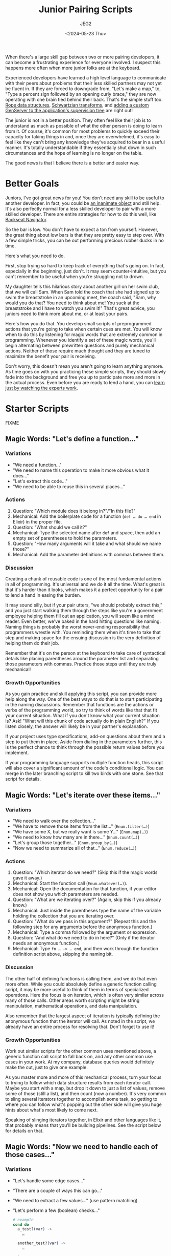 #+title: Junior Pairing Scripts
#+author: JEG2
#+date: <2024-05-23 Thu>
#+draft: true

When there's a large skill gap between two or more pairing developers, it can become a frustrating experience for everyone involved.  I suspect this happens more often when more junior folks are at the keyboard.

Experienced developers have learned a high level language to communicate with their peers about problems that their less skilled partners may not yet be fluent in.  If they are forced to downgrade from, "Let's make a map," to, "Type a percent sign followed by an opening curly brace," they are now operating with one brain tied behind their back.  That's the simple stuff too.  [[https://en.wikipedia.org/wiki/Rope_(data_structure)][Rope data structures]], [[https://en.wikipedia.org/wiki/Schwartzian_transform][Schwartzian transforms]], and [[https://hexdocs.pm/elixir/genservers.html][adding a custom GenServer to the application's supervision tree]] are right out!

The junior is not in a better position.  They often feel like their job is to understand as much as possible of what the other person is doing to learn from it.  Of course, it's common for most problems to quickly exceed their capacity for taking things in and, once they are overwhelmed, it's easy to feel like they can't bring any knowledge they've acquired to bear in a useful manner.  It's totally understandable if they essentially shut down in such circumstances and the hope of learning is no longer on the table.

The good news is that I believe there is a better and easier way.

# more

* Better Goals

Juniors, I've got great news for you!  You don't need any skill to be useful to another developer.  In fact, you could be [[https://en.wikipedia.org/wiki/Rubber_duck_debugging][an inanimate object]] and still help.  It's also perfectly normal for a less skilled developer to pair with a more skilled developer.  There are entire strategies for how to do this well, like [[https://stackify.com/pair-programming-styles/#backseat-navigator][Backseat Navigator]].

So the bar is low.  You don't have to expect a ton from yourself.  However, the great thing about low bars is that they are pretty easy to step over.  With a few simple tricks, you can be out performing precious rubber ducks in no time.

Here's what you need to do.

First, stop trying so hard to keep track of everything that's going on.  In fact, especially in the beginning, just don't.  It may seem counter-intuitive, but you can't remember to be useful when you're struggling not to drown.

My daughter tells this hilarious story about another girl on her swim club, that we will call Sam.  When Sam told the coach that she had signed up to swim the breaststroke in an upcoming meet, the coach said, "Sam, why would you do that?  You need to think about me!  You suck at the breaststroke and I have to watch you swim it!"  That's great advice, you juniors need to think more about me, or at least your pairs.

Here's how you do that.  You develop small scripts of preprogrammed actions that you're going to take when certain cues are met.  You will know when to do this by listening for magic words that are extremely common in programming.  Whenever you identify a set of these magic words, you'll begin alternating between prewritten questions and purely mechanical actions.  Neither of those require much thought and they are tuned to maximize the benefit your pair is receiving.

Don't worry, this doesn't mean you aren't going to learn anything anymore.  As time goes on with you practicing these simple scripts, they should slowly fade into the background and free you up to participate more and more in the actual process.  Even before you are ready to lend a hand, you can [[https://animalearning.com/chicken-sexers-plane-spotters-and-the-elegance-of-tagteaching/][learn just by watching the experts work]].

* Starter Scripts

FIXME

** Magic Words:  "Let's define a function…"

*** Variations

- "We need a function…"
- "We need to name this operation to make it more obvious what it does…"
- "Let's extract this code…"
- "We need to be able to reuse this in several places…"

*** Actions

1. Question:  "Which module does it belong in?"/"In this file?"
2. Mechanical:  Add the boilerplate code for a function (~def … do … end~ in Elixir) in the proper file.
3. Question:  "What should we call it?"
4. Mechanical:  Type the selected name after ~def~ and space, then add an empty set of parentheses to hold the parameters.
5. Question:  "How many arguments will it take and what should we name those?"
6. Mechanical:  Add the parameter definitions with commas between them.

*** Discussion

Creating a chunk of reusable code is one of the most fundamental actions in all of programming.  It's universal and we do it all the time.  What's great is that it's harder than it looks, which makes it a perfect opportunity for a pair to lend a hand in easing the burden.

It may sound silly, but if your pair utters, "we should probably extract this," and you just start walking them through the steps like you're a government employee helping them fill out an application, you will seem like a mind reader.  Even better, we've baked in the hard hitting questions like naming.  Naming things is probably the worst never-ending responsibility that programmers wrestle with.  You reminding them when it's time to take that step and making space for the ensuing discussion is the very definition of helping them do their job.

Remember that it's on the person at the keyboard to take care of syntactical details like placing parentheses around the parameter list and separating those parameters with commas.  Practice those steps until they are truly mechanical!

*** Growth Opportunities

As you gain practice and skill applying this script, you can provide more help along the way.  One of the best ways to do that is to start participating in the naming discussions.  Remember that functions are the actions or verbs of the programming world, so try to think of words like that that fit your current situation.  What if you don't know what your current situation is?  Ask!  "What will this chunk of code actually do in plain English?"  If you listen closely, the answer will likely be in your partner's explanation.

If your project uses type specifications, add-on questions about them and a step to put them in place.  Aside from dialing in the parameters further, this is the perfect chance to think through the possible return values before you implement.

If your programming language supports multiple function heads, this script will also cover a significant amount of the code's conditional logic.  You can merge in the later branching script to kill two birds with one stone.  See that script for details.

** Magic Words:  "Let's iterate over these items…"

*** Variations

- "We need to walk over the collection…"
- "We have to remove those items from the list…"  (~Enum.filter(…)~)
- "We have some X, but we really want is some Y…"  (~Enum.map(…)~)
- "We need to know how many are in there…"  (~Enum.count(…)~)
- "Let's group those together…"  (~Enum.group_by(…)~)
- "Now we need to summarize all of that…"  (~Enum.reduce(…)~)

*** Actions

1. Question:  "Which iterator do we need?"  (Skip this if the magic words gave it away.)
2. Mechanical:  Start the function call (~Enum.whatever(…)~).
3. Mechanical:  Open the documentation for that function, if your editor does not show you which parameters are needed.
4. Question:  "What are we iterating over?"  (Again, skip this if you already know.)
5. Mechanical:  Just inside the parentheses type the name of the variable holding the collection that you are iterating over.
6. Question:  "What do we pass in this argument?"  (Repeat this and the following step for any arguments before the anonymous function.)
7. Mechanical:  Type a comma followed by the argument or expression.
8. Question:  "And what do we need to do in here?"  (Only if the iterator needs an anonymous function.)
9. Mechanical:  Type ~fn … -> … end~, and then work through the function definition script above, skipping the naming bit.

*** Discussion

The other half of defining functions is calling them, and we do that even more often.  While you could absolutely define a generic function calling script, it may be more useful to think of them in terms of specialized operations.  Here the focus is on iteration, which is often very similar across many of those calls.  Other areas worth scripting might be string manipulation, mathematical operations, and data manipulation.

Also remember that the largest aspect of iteration is typically defining the anonymous function that the iterator will call.  As noted in the script, we already have an entire process for resolving that.  Don't forget to use it!

*** Growth Opportunities

Work out similar scripts for the other common uses mentioned above, a generic function call script to fall back on, and any other common use cases in your work.  At my company, database queries would definitely make the cut, just to give one example.

As you master more and more of this mechanical process, turn your focus to trying to follow which data structure results from each iterator call.  Maybe you start with a map, but drop it down to just a list of values, remove some of those (still a list), and then count (now a number).  It's very common to sling several iterators together to accomplish some task, so getting to where you can follow what's popping out the other side will give you huge hints about what's most likely to come next.

Speaking of slinging iterators together, in Elixir and other languages like it, that probably means that you'll be building pipelines.  See the script below for details on that.

** Magic Words:  "Now we need to handle each of those cases…"

*** Variations

- "Let's handle some edge cases…"
- "There are a couple of ways this can go…"
- "We need to extract a few values…"  (use pattern matching)
- "Let's perform a few (boolean) checks…"
  #+begin_src elixir :session none
    # example
    cond do
      a_test?(var) ->
        …

      another_test?(var) ->
        …

      true ->
        …
    end
  #+end_src
- "We should handle the errors this call can return…"
  #+begin_src elixir :session none
    # example
    case var do
      {:ok, result} ->
        …

      {:error, message} ->
        …
    end
  #+end_src
- "There's a couple of inputs we could receive here…"  (use multiple function heads)
  #+begin_src elixir :session none
    # example
    defmodule Serializer do
      def serialize(map) when is_map(map), do: …
      def serialize(list) when is_list(list), do: …
      def serialize(unexpected), do: …
    end
  #+end_src

*** Actions

1. Question:  "Do we want to branch with ~case~, multiple function heads, or something else?"  (Skip this if the magic words gave it away.)
2. Mechanical:  Add the boilerplate code for the desired style of branching (~case … do … end~ for example)
3. Question:  "What's a case that we need to handle?"  (Repeat this and the following steps until no more branching is needed.)
4. Mechanical:  Type the test and any needed boilerplate (~->~ for example)
5. Question:  "And what code do we need to run for that case?"
6. Mechanical:  Work out the conditional code with applications of your function calling, pipelines, and other scripts

*** Discussion

While the iterators handle looping in most modern languages, the other half of flow control is conditional logic.  A massive portion of programming is separating the various cases that need handling and applying the suitable code for each of them.  Along with functions and iterators, this script should cover a large majority of the structure of any code written.

It may surprise some folks to see pattern matching listed above as a form of branching, but it often serves that role.  A ~case~ statement is just a syntactical way to try several pattern matches until one fits.  Multiple function heads provide the same service for function arguments.  Even a bare pattern match is a type of branching with two possible outcomes:  either it matches or an error is thrown.

This script assumes you will work through each condition before moving on to the next one.  However, you may want to stay flexible.  Sometimes it's easier to think through each of the cases that needs handling (writing all of the tests as you go) and then go back and add the handling code.

*** Growth Opportunities

Probably the biggest skill you can eventually grow into with this script is to merge it with the function definition script.  In functional languages with pattern matching and multiple function heads, that's where a huge portion of the branching really happens.  We tend to handle both needs at the same time:  defining a chunk of code to handle the various possibilities that need handling.

It's okay if you're not great at that at first.  Go ahead and define the ~case~ statement to keep the discussion rolling.  When you're done, look to see if you just defined a function that contains nothing but a ~case~ statement.  If so, you can almost surely rewrite it into a single function with multiple heads.  That's a very mechanical process that makes for great practice!

** Magic Words:  "It's time to turn this into a pipeline…"

*** Variations

- "Now pipe that into…"
- "Let's run this through a couple of iterators to get what we need…"

*** Actions

1. Mechanical:  Remove the first argument of the function call and the trailing comma, if there is one
2. Mechanical:  Place that argument on the line above
3. Mechanical:  Insert a pipe operator (~|>~) before the function call
4. Question:  "Should we keep piping?"  (Repeat this and the following steps until the answer is no.)
5. Mechanical:  Add a line below the current one and start it off with a pipe operator
6. Mechanical:  Work out the next function call using the appropriate script

*** Discussion

This script is extremely specific to Elixir or languages like it, but the concept is universal.  In Elixir, we structure a large amount of code around pipelines.  When you can identify features like that for any language, developing a quick script gives you a very repeatable mechanical process that continually dumps you into what comes next.  That guides us through the process of constructing something.

*** Growth Opportunities

As your comfort grows with this script, start scanning for places in the code where you have assigned several variables in a row.  It may even be the same variable over and over again.  Those sections are probably crying out for a little pipeline magic.  Transforming them is another great practice opportunity.

By the way, it's very okay to perform these acts of manual practice while your partner watches on.  It buys them some valuable thinking time while they don't have to worry about what operation is happening right now.

As your pipelines grow more complex, you can learn to transition into ~with~ statements.  A ~with~ is a supercharged pipeline that can abort early, pipe into arguments other than the first one, carry forward more than one argument, and more.  In time, you can develop a script for that and practice identifying the right times to make the switch.
